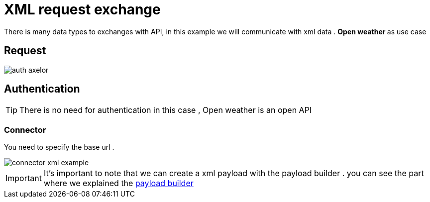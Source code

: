 =  XML request exchange

:toc-title:
:page-pagination:

There is many data types to exchanges with API, in this example we will communicate with xml data .
**Open weather ** as use case

== Request

image::openWeather.png[auth axelor]




== Authentication

TIP: There is  no need for authentication in this case , Open weather is an open API

=== Connector

You need to specify the base url .

image::connectorXML.png[connector xml example]

IMPORTANT: It's important to note that we can create a xml payload with the payload builder . you can see the part where we explained the  xref:tutorial:step3.adoc[payload builder]
